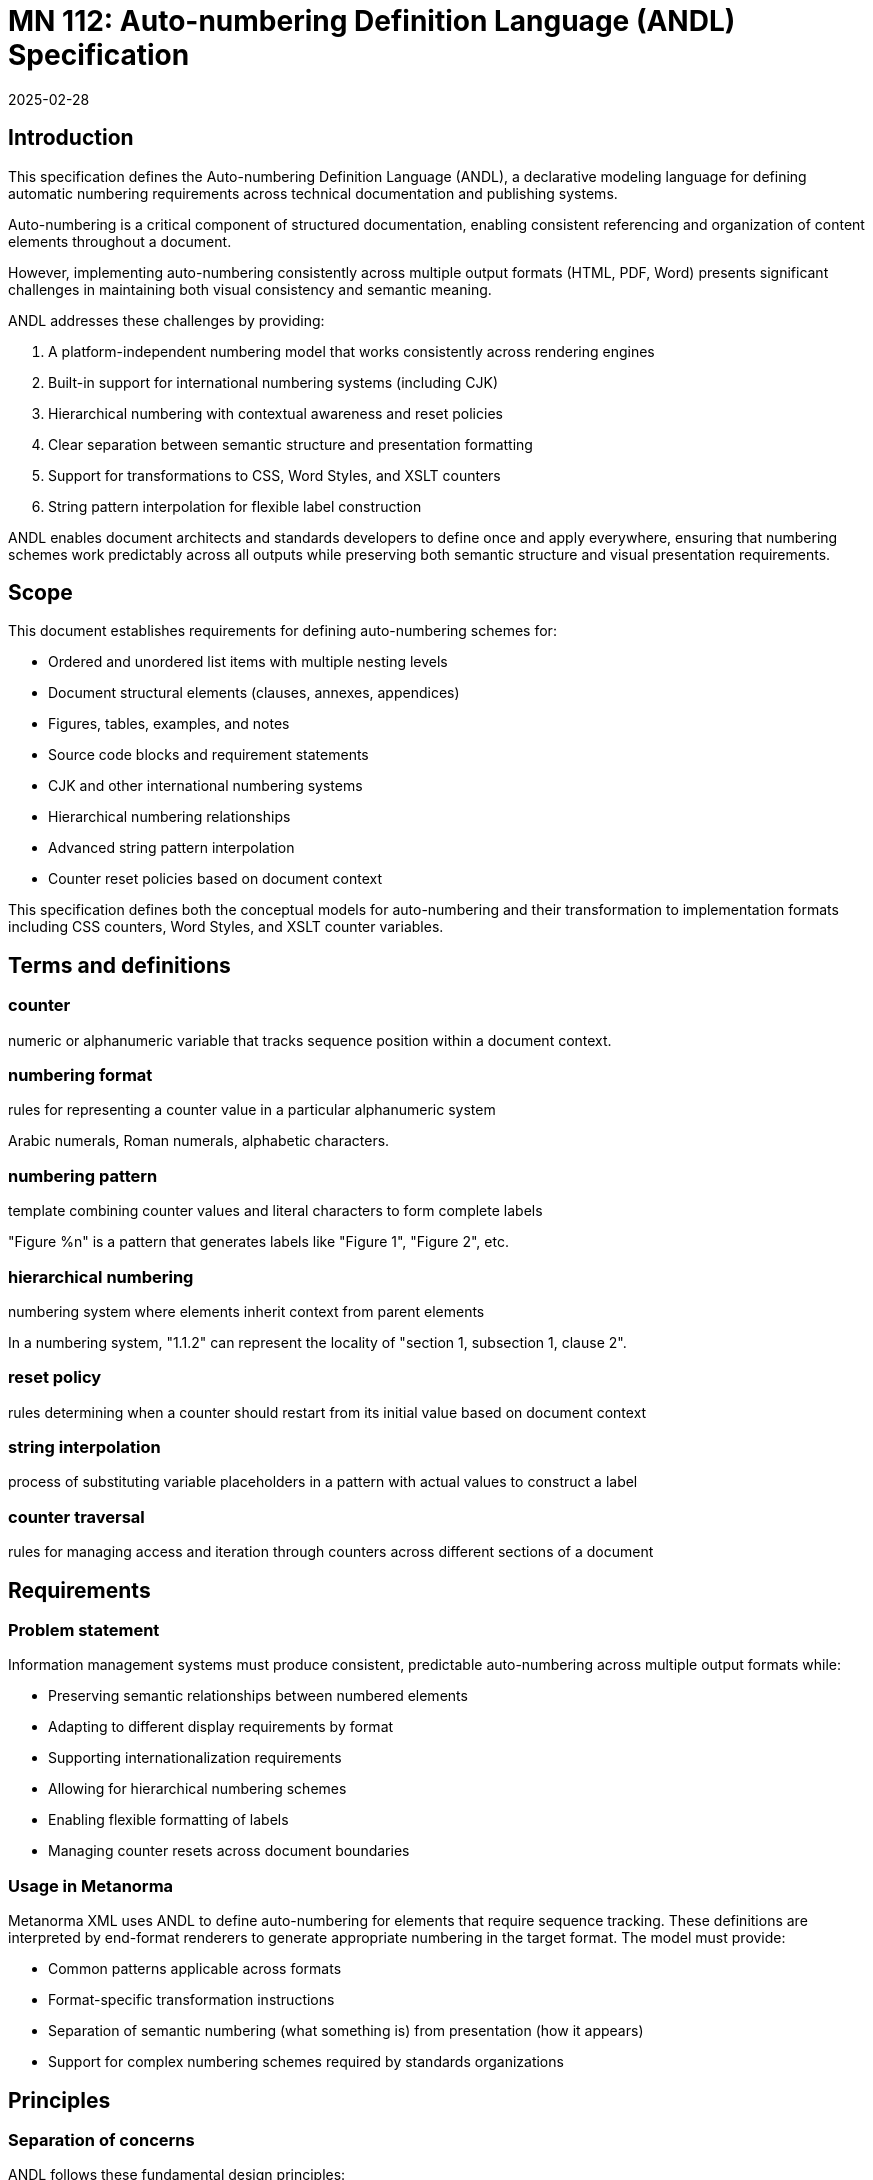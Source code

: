 = MN 112: Auto-numbering Definition Language (ANDL) Specification
:docnumber: 112
:edition: 1
:revdate: 2025-02-28
:copyright-year: 2025
:language: en
:title-main-en: Auto-numbering Definition Language (ANDL) Specification
:doctype: standard
:status: draft
:mn-document-class: ribose
:mn-output-extensions: xml,html,pdf,rxl
:local-cache-only:

[[introduction]]
== Introduction

This specification defines the Auto-numbering Definition Language (ANDL), a
declarative modeling language for defining automatic numbering requirements
across technical documentation and publishing systems.

Auto-numbering is a critical component of structured documentation, enabling
consistent referencing and organization of content elements throughout a
document.

However, implementing auto-numbering consistently across multiple output formats
(HTML, PDF, Word) presents significant challenges in maintaining both visual
consistency and semantic meaning.

ANDL addresses these challenges by providing:

. A platform-independent numbering model that works consistently across rendering
engines
. Built-in support for international numbering systems (including CJK)
. Hierarchical numbering with contextual awareness and reset policies
. Clear separation between semantic structure and presentation formatting
. Support for transformations to CSS, Word Styles, and XSLT counters
. String pattern interpolation for flexible label construction

ANDL enables document architects and standards developers to define once and apply
everywhere, ensuring that numbering schemes work predictably across all outputs
while preserving both semantic structure and visual presentation requirements.

[[scope]]
== Scope

This document establishes requirements for defining auto-numbering schemes for:

* Ordered and unordered list items with multiple nesting levels
* Document structural elements (clauses, annexes, appendices)
* Figures, tables, examples, and notes
* Source code blocks and requirement statements
* CJK and other international numbering systems
* Hierarchical numbering relationships
* Advanced string pattern interpolation
* Counter reset policies based on document context

This specification defines both the conceptual models for auto-numbering and their
transformation to implementation formats including CSS counters, Word Styles,
and XSLT counter variables.

[[terms-and-definitions]]
== Terms and definitions

=== counter

numeric or alphanumeric variable that tracks sequence position within a document context.

=== numbering format

rules for representing a counter value in a particular alphanumeric system

[example]
====
Arabic numerals, Roman numerals, alphabetic characters.
====

=== numbering pattern

template combining counter values and literal characters to form complete labels

[example]
"Figure %n" is a pattern that generates labels like "Figure 1", "Figure 2", etc.

=== hierarchical numbering

numbering system where elements inherit context from parent elements

[example]
In a numbering system, "1.1.2" can represent the locality of "section 1,
subsection 1, clause 2".

=== reset policy

rules determining when a counter should restart from its initial value based on document context

=== string interpolation

process of substituting variable placeholders in a pattern with actual values to construct a label

=== counter traversal

rules for managing access and iteration through counters across different sections of a document


[[requirements]]
== Requirements

=== Problem statement

Information management systems must produce consistent, predictable
auto-numbering across multiple output formats while:

* Preserving semantic relationships between numbered elements
* Adapting to different display requirements by format
* Supporting internationalization requirements
* Allowing for hierarchical numbering schemes
* Enabling flexible formatting of labels
* Managing counter resets across document boundaries

=== Usage in Metanorma

Metanorma XML uses ANDL to define auto-numbering for elements that require sequence tracking.
These definitions are interpreted by end-format renderers to generate appropriate numbering in
the target format. The model must provide:

* Common patterns applicable across formats
* Format-specific transformation instructions
* Separation of semantic numbering (what something is) from presentation (how it appears)
* Support for complex numbering schemes required by standards organizations

[[principles]]
== Principles

=== Separation of concerns

ANDL follows these fundamental design principles:

. *Separation of semantics and presentation*: Numbers represent both position in a sequence and
  visual labeling. These concerns must be separable for proper processing.

. *Context awareness*: Numbering systems must understand their position within document hierarchies.

. *Independence from format*: The model must define numbering in a way that can be consistently
  applied across HTML, PDF, Word, and other formats.

. *Transformation clarity*: Format-specific renderings must be clearly derivable from the base model.

. *Internationalization support*: Non-Latin numbering systems must be fully supported.

=== Model architecture

The ANDL model architecture consists of:

* Core models defining counters, sequences, and formats
* Element-specific extensions for particular document components
* Transformation templates for output formats
* Hierarchical context management
* Reset policy framework
* Pattern interpolation system

[[core-models]]
== Core models

=== Counter model

The Counter model defines the fundamental mechanism for tracking sequence position within a document.

[source,lml]
----
class Counter {
  attribute id, String {
    definition "Unique identifier for the counter"
  }
  attribute initial_value, Integer {
    definition "Starting value for the counter"
    default: 1
  }
  attribute current_value, Integer {
    definition "Current value of the counter"
  }
  attribute step, Integer {
    definition "Value to increment counter by"
    default: 1
  }
  attribute format, NumberingFormat {
    definition "Format used to represent counter values"
  }
  attribute scope, CounterScope {
    definition "Scope of counter applicability"
  }
}

class CounterScope {
  attribute context_element, String {
    definition "Element defining the counter's scope"
  }
  attribute scope_type, String {
    values { "document", "section", "container" }
    definition "Type of scoping to apply"
  }
}

enum NumberingFormat {
  value "arabic" {
    definition "Standard decimal numbers (1, 2, 3...)"
  }
  value "roman_upper" {
    definition "Uppercase Roman numerals (I, II, III...)"
  }
  value "roman_lower" {
    definition "Lowercase Roman numerals (i, ii, iii...)"
  }
  value "alpha_upper" {
    definition "Uppercase letters (A, B, C...)"
  }
  value "alpha_lower" {
    definition "Lowercase letters (a, b, c...)"
  }
  value "chinese" {
    definition "Chinese numerals (一, 二, 三...)"
  }
  value "japanese" {
    definition "Japanese numerals (一, 二, 三...)"
  }
  value "korean" {
    definition "Korean numerals (일, 이, 삼...)"
  }
  value "custom" {
    definition "Custom numbering format defined by a pattern"
  }
}
----

=== String interpolation model

The String Interpolation model defines how counter values are combined with fixed text to create labels.

[source,lml]
----
class NumberingPattern {
  attribute pattern, String {
    definition "Template string with placeholders for counter values"
  }
  attribute counter_references, Array {
    definition "List of counters referenced in the pattern"
    cardinality 0..n
  }
  attribute conditional_fragments, Array {
    definition "Conditional fragments based on context"
    cardinality 0..n
  }
}

class PatternReference {
  attribute placeholder, String {
    definition "Identifier in the pattern to be replaced"
  }
  attribute counter, String {
    definition "Reference to a counter"
  }
  attribute format_override, NumberingFormat {
    definition "Optional override for the counter's format"
  }
  attribute prefix, String {
    definition "Text to appear before the counter value"
  }
  attribute suffix, String {
    definition "Text to appear after the counter value"
  }
}

class ConditionalFragment {
  attribute condition, String {
    definition "Expression determining when to apply this fragment"
  }
  attribute pattern, String {
    definition "Pattern to use when condition is true"
  }
}
----

=== Reset policy model

The Reset Policy model defines when counters should reset to their initial values.

[source,lml]
----
class ResetPolicy {
  attribute counter_id, String {
    definition "ID of counter this policy applies to"
  }
  attribute reset_trigger, ResetTrigger {
    definition "What triggers this counter reset"
  }
  attribute dependencies, Array {
    definition "Other counters that trigger a reset when they change"
    cardinality 0..n
  }
}

class ResetTrigger {
  attribute element_type, String {
    definition "Type of element that triggers a reset"
  }
  attribute attribute_change, String {
    definition "Attribute whose change triggers a reset"
  }
  attribute xpath_expression, String {
    definition "XPath expression triggering a reset when matched"
  }
}
----

=== Hierarchical structure model

The Hierarchical Structure model defines relationships between counters in nested structures.

[source,lml]
----
class HierarchicalCounter {
  attribute base_counter, String {
    definition "Reference to the base Counter object"
  }
  attribute parent_counter, String {
    definition "Reference to parent counter in hierarchy"
  }
  attribute level, Integer {
    definition "Level in the hierarchy (1 = top level)"
  }
  attribute include_parent_value, Boolean {
    definition "Whether to include parent value in display"
    default: true
  }
  attribute separator, String {
    definition "Character(s) separating hierarchy levels"
    default: "."
  }
}
----

=== Presentation and semantics model

The Presentation and Semantics model separates meaning from display.

[source,lml]
----
class NumberedElement {
  attribute element_type, String {
    definition "Type of document element being numbered"
  }
  attribute semantic_info, SemanticInfo {
    definition "Semantic information about the numbered element"
  }
  attribute presentation_info, PresentationInfo {
    definition "Information about how the element should be presented"
  }
}

class SemanticInfo {
  attribute counters, Array {
    definition "Counters used to track this element"
    cardinality 1..n
  }
  attribute structure_level, Integer {
    definition "Level in document structure hierarchy"
  }
  attribute context_path, String {
    definition "XPath-like path to locate element in document structure"
  }
}

class PresentationInfo {
  attribute label_pattern, NumberingPattern {
    definition "Pattern for generating the visible label"
  }
  attribute format_overrides, Hash {
    definition "Format-specific overrides"
  }
  attribute style_properties, Hash {
    definition "CSS and other style properties"
  }
}
----

=== Transformation model

The Transformation model defines how ANDL definitions transform to specific output formats.

[source,lml]
----
class FormatTransformation {
  attribute target_format, String {
    values { "css", "word", "xslt" }
    definition "Target format for this transformation"
  }
  attribute template, String {
    definition "Liquid template for the transformation"
  }
  attribute format_specific_properties, Hash {
    definition "Format-specific properties"
  }
}

class CssTransformation {
  attribute counter_declaration, String {
    definition "CSS counter declaration"
  }
  attribute counter_reset, String {
    definition "CSS counter-reset rule"
  }
  attribute counter_increment, String {
    definition "CSS counter-increment rule"
  }
  attribute content_property, String {
    definition "CSS content property for displaying counter"
  }
}

class WordTransformation {
  attribute style_name, String {
    definition "Word style name to apply"
  }
  attribute numbering_definition_id, String {
    definition "Word numbering definition ID"
  }
  attribute level_override, Integer {
    definition "Override for the style level"
  }
}

class XsltTransformation {
  attribute variable_name, String {
    definition "XSLT variable name"
  }
  attribute template_match, String {
    definition "XPath pattern to match elements"
  }
  attribute counter_initialization, String {
    definition "XSLT for initializing the counter"
  }
  attribute counter_increment, String {
    definition "XSLT for incrementing the counter"
  }
}
----

[[auto-numbered-items]]
== Auto-numbered items

=== List numbering

Lists are among the most commonly numbered elements in documents, with both ordered and unordered variants.

==== Ordered lists

Ordered lists use sequential counters with various numbering formats and nested hierarchies.

[source,lml]
----
class OrderedListNumbering {
  attribute counter, Counter {
    definition "Counter tracking list item position"
  }
  attribute hierarchical, Boolean {
    definition "Whether list supports hierarchical numbering"
    default: true
  }
  attribute pattern, NumberingPattern {
    definition "Pattern for list item labels"
  }
  attribute level_formats, Array {
    definition "Formats to use at different nesting levels"
    cardinality 0..n
  }
}

class OrderedListLevelFormat {
  attribute level, Integer {
    definition "Nesting level (1 = top level)"
  }
  attribute format, NumberingFormat {
    definition "Numbering format for this level"
  }
  attribute pattern, String {
    definition "Label pattern for this level"
  }
}
----

**Examples**

*Example 1: Basic ordered list*

Configuration:
[source,lml]
----
instance OrderedListNumbering {
  counter = instance Counter {
    id = "ordered_list_items"
    initial_value = 1
    format = "arabic"
  }
  pattern = instance NumberingPattern {
    pattern = "%n. "
  }
}
----

In Metanorma AsciiDoc:
```asciidoc
. First item
. Second item
. Third item
```

CSS Transformation:
```css
ol {
  counter-reset: ordered_list_items;
}
ol > li {
  counter-increment: ordered_list_items;
}
ol > li::before {
  content: counter(ordered_list_items) ". ";
}
```

Word Style Transformation:
```xml
<w:abstractNum w:abstractNumId="1">
  <w:lvl w:ilvl="0">
    <w:start w:val="1"/>
    <w:numFmt w:val="decimal"/>
    <w:lvlText w:val="%1. "/>
    <w:lvlJc w:val="left"/>
    <w:pPr>
      <w:ind w:left="720" w:hanging="360"/>
    </w:pPr>
  </w:lvl>
</w:abstractNum>
```

XSLT Transformation:
```xslt
<xsl:template match="ol">
  <xsl:variable name="list-counter" select="1"/>
  <ol>
    <xsl:apply-templates/>
  </ol>
</xsl:template>

<xsl:template match="ol/li">
  <li>
    <xsl:number format="1. "/>
    <xsl:apply-templates/>
  </li>
</xsl:template>
```

*Example 2: Nested ordered list with different formats*

Configuration:
[source,lml]
----
instance OrderedListNumbering {
  counter = instance Counter {
    id = "ordered_list_items"
    initial_value = 1
    format = "arabic"
  }
  hierarchical = true
  level_formats = [
    instance OrderedListLevelFormat {
      level = 1
      format = "arabic"
      pattern = "%n. "
    },
    instance OrderedListLevelFormat {
      level = 2
      format = "alpha_lower"
      pattern = "%n) "
    },
    instance OrderedListLevelFormat {
      level = 3
      format = "roman_lower"
      pattern = "(%n) "
    }
  ]
}
----

In Metanorma AsciiDoc:
```asciidoc
. First level item
.. Second level item a
.. Second level item b
... Third level item i
... Third level item ii
. First level item again
```

CSS Transformation:
```css
ol {
  counter-reset: level1;
}
ol > li {
  counter-increment: level1;
}
ol > li::before {
  content: counter(level1) ". ";
}
ol > li > ol {
  counter-reset: level2;
}
ol > li > ol > li {
  counter-increment: level2;
}
ol > li > ol > li::before {
  content: counter(level2, lower-alpha) ") ";
}
ol > li > ol > li > ol {
  counter-reset: level3;
}
ol > li > ol > li > ol > li {
  counter-increment: level3;
}
ol > li > ol > li > ol > li::before {
  content: "(" counter(level3, lower-roman) ") ";
}
```

==== Unordered lists

Unordered lists use non-sequential markers for visual distinction.

[source,lml]
----
class UnorderedListMarkers {
  attribute level_markers, Array {
    definition "Markers to use at different nesting levels"
    cardinality 1..n
  }
}

class UnorderedListLevelMarker {
  attribute level, Integer {
    definition "Nesting level (1 = top level)"
  }
  attribute marker, String {
    definition "Symbol to use for this level"
  }
}
----

**Examples**

*Example: Unordered list with custom markers*

Configuration:
[source,lml]
----
instance UnorderedListMarkers {
  level_markers = [
    instance UnorderedListLevelMarker {
      level = 1
      marker = "•"
    },
    instance UnorderedListLevelMarker {
      level = 2
      marker = "◦"
    },
    instance UnorderedListLevelMarker {
      level = 3
      marker = "▪"
    }
  ]
}
----

In Metanorma AsciiDoc:
```asciidoc
* First bullet
** Second level bullet
*** Third level bullet
* Another first level bullet
```

CSS Transformation:
```css
ul { list-style-type: none; }
ul > li::before { content: "• "; }
ul > li > ul > li::before { content: "◦ "; }
ul > li > ul > li > ul > li::before { content: "▪ "; }
```

=== Clause numbering

Clauses form the primary structural elements of technical documents and use hierarchical numbering.

[source,lml]
----
class ClauseNumbering {
  attribute hierarchical_counter, HierarchicalCounter {
    definition "Hierarchical counter for tracking clause position"
  }
  attribute pattern, NumberingPattern {
    definition "Pattern for clause labels"
  }
  attribute max_depth, Integer {
    definition "Maximum depth to display in numbering"
    default: 6
  }
  attribute labeled_title, Boolean {
    definition "Whether to include label in title"
    default: true
  }
  attribute unlabeled_depth, Integer {
    definition "Depth at which to stop displaying labels"
  }
}
----

**Examples**

*Example: Clause numbering with hierarchical structure*

Configuration:
[source,lml]
----
instance ClauseNumbering {
  hierarchical_counter = instance HierarchicalCounter {
    base_counter = "clause_counter"
    parent_counter = "parent_clause_counter"
    level = 1
    include_parent_value = true
    separator = "."
  }
  pattern = instance NumberingPattern {
    pattern = "%n"
  }
  max_depth = 3
  labeled_title = true
}
----

In Metanorma AsciiDoc:
```asciidoc
== First clause
=== First subclause
==== First sub-subclause
=== Second subclause
== Second clause
```

CSS Transformation:
```css
:root {
  counter-reset: clause_counter;
}
h2 {
  counter-increment: clause_counter;
  counter-reset: subclause_counter;
}
h2::before {
  content: counter(clause_counter) " ";
}
h3 {
  counter-increment: subclause_counter;
  counter-reset: subsubclause_counter;
}
h3::before {
  content: counter(clause_counter) "." counter(subclause_counter) " ";
}
h4 {
  counter-increment: subsubclause_counter;
}
h4::before {
  content: counter(clause_counter) "." counter(subclause_counter) "."
           counter(subsubclause_counter) " ";
}
```

Word Style Transformation:
```xml
<w:abstractNum w:abstractNumId="2">
  <w:lvl w:ilvl="0">
    <w:start w:val="1"/>
    <w:numFmt w:val="decimal"/>
    <w:lvlText w:val="%1"/>
    <w:lvlJc w:val="left"/>
    <w:pStyle w:val="Heading1"/>
  </w:lvl>
  <w:lvl w:ilvl="1">
    <w:start w:val="1"/>
    <w:numFmt w:val="decimal"/>
    <w:lvlText w:val="%1.%2"/>
    <w:lvlJc w:val="left"/>
    <w:pStyle w:val="Heading2"/>
  </w:lvl>
  <w:lvl w:ilvl="2">
    <w:start w:val="1"/>
    <w:numFmt w:val="decimal"/>
    <w:lvlText w:val="%1.%2.%3"/>
    <w:lvlJc w:val="left"/>
    <w:pStyle w:val="Heading3"/>
  </w:lvl>
</w:abstractNum>
```

=== Annex and appendix numbering

Annexes and appendices typically use different numbering schemes than the main document.

[source,lml]
----
class AnnexNumbering {
  attribute counter, Counter {
    definition "Counter for tracking annex position"
  }
  attribute pattern, NumberingPattern {
    definition "Pattern for annex labels"
  }
  attribute prefix, String {
    definition "Text to prefix annex number with"
    default: "Annex "
  }
  attribute normative, Boolean {
    definition "Whether annex is normative"
  }
  attribute annex_of_annex, Boolean {
    definition "Whether this is an appendix (annex of annex)"
    default: false
  }
}
----

**Examples**

*Example: Annex numbering*

Configuration:
[source,lml]
----
instance AnnexNumbering {
  counter = instance Counter {
    id = "annex_counter"
    initial_value = 1
    format = "alpha_upper"
  }
  pattern = instance NumberingPattern {
    pattern = "Annex %n"
  }
  normative = true
}
----

In Metanorma AsciiDoc:
```asciidoc
[appendix]
== First annex

[appendix]
== Second annex
```

CSS Transformation:
```css
:root {
  counter-reset: annex_counter;
}
.annex h2 {
  counter-increment: annex_counter;
}
.annex h2::before {
  content: "Annex " counter(annex_counter, upper-alpha) "\A";
  display: block;
}
```

*Example: Appendix (annex of annex) numbering*

Configuration:
[source,lml]
----
instance AnnexNumbering {
  counter = instance Counter {
    id = "appendix_counter"
    initial_value = 1
    format = "arabic"
  }
  pattern = instance NumberingPattern {
    pattern = "Appendix %n"
  }
  annex_of_annex = true
}
----

=== Figure numbering

Figures typically use a combination of sequential and hierarchical numbering.

[source,lml]
----
class FigureNumbering {
  attribute counter, Counter {
    definition "Counter for tracking figure position"
  }
  attribute hierarchical, Boolean {
    definition "Whether to use hierarchical numbering"
    default: false
  }
  attribute context_scope, String {
    definition "Document scope that resets figure numbering"
    values { "document", "clause", "section" }
    default: "document"
  }
  attribute pattern, NumberingPattern {
    definition "Pattern for figure labels"
  }
  attribute caption_location, String {
    definition "Where to place the caption"
    values { "before", "after" }
    default: "after"
  }
}
----

**Examples**

*Example: Document-wide sequential figure numbering*

Configuration:
[source,lml]
----
instance FigureNumbering {
  counter = instance Counter {
    id = "figure_counter"
    initial_value = 1
    format = "arabic"
  }
  hierarchical = false
  context_scope = "document"
  pattern = instance NumberingPattern {
    pattern = "Figure %n —"
  }
  caption_location = "after"
}
----

In Metanorma AsciiDoc:
```asciidoc
.Caption for figure 1
image::figure1.png[]

.Caption for figure 2
image::figure2.png[]
```

CSS Transformation:
```css
:root {
  counter-reset: figure_counter;
}
figure {
  counter-increment: figure_counter;
}
figure figcaption::before {
  content: "Figure " counter(figure_counter) " — ";
  font-weight: bold;
}
```

*Example: Hierarchical figure numbering by clause*

Configuration:
[source,lml]
----
instance FigureNumbering {
  counter = instance Counter {
    id = "figure_counter"
    initial_value = 1
    format = "arabic"
  }
  hierarchical = true
  context_scope = "clause"
  pattern = instance NumberingPattern {
    pattern = "Figure %parent.%n —"
  }
  caption_location = "after"
}
----

CSS Transformation:
```css
h2 {
  counter-increment: clause_counter;
  counter-reset: figure_counter;
}
figure {
  counter-increment: figure_counter;
}
figure figcaption::before {
  content: "Figure " counter(clause_counter) "." counter(figure_counter) " — ";
  font-weight: bold;
}
```

=== Table numbering

Tables use numbering schemes similar to figures but often with different presentation.

[source,lml]
----
class TableNumbering {
  attribute counter, Counter {
    definition "Counter for tracking table position"
  }
  attribute hierarchical, Boolean {
    definition "Whether to use hierarchical numbering"
    default: false
  }
  attribute context_scope, String {
    definition "Document scope that resets table numbering"
    values { "document", "clause", "section" }
    default: "document"
  }
  attribute pattern, NumberingPattern {
    definition "Pattern for table labels"
  }
  attribute caption_location, String {
    definition "Where to place the caption"
    values { "before", "after" }
    default: "before"
  }
}
----

**Examples**

*Example: Document-wide sequential table numbering*

Configuration:
[source,lml]
----
instance TableNumbering {
  counter = instance Counter {
    id = "table_counter"
    initial_value = 1
    format = "arabic"
  }
  hierarchical = false
  context_scope = "document"
  pattern = instance NumberingPattern {
    pattern = "Table %n —"
  }
  caption_location = "before"
}
----

In Metanorma AsciiDoc:
```asciidoc
.Caption for table 1
|===
| Column 1 | Column 2
| Data 1 | Data 2
|===

.Caption for table 2
|===
| Column 1 | Column 2
| Data 1 | Data 2
|===
```

CSS Transformation:
```css
:root {
  counter-reset: table_counter;
}
table {
  counter-increment: table_counter;
}
table caption::before {
  content: "Table " counter(table_counter) " — ";
  font-weight: bold;
}
```

=== Note numbering

Notes may appear throughout a document and are typically numbered within their context.

[source,lml]
----
class NoteNumbering {
  attribute counter, Counter {
    definition "Counter for tracking note position"
  }
  attribute reset_scope, String {
    definition "Context that resets note numbering"
    values { "document", "clause", "container", "section" }
    default: "clause"
  }
  attribute pattern, NumberingPattern {
    definition "Pattern for note labels"
  }
  attribute note_type, String {
    definition "Type of note"
    values { "note", "warning", "tip", "important", "caution" }
    default: "note"
  }
}
----

**Examples**

*Example: Notes numbered per clause*

Configuration:
[source,lml]
----
instance NoteNumbering {
  counter = instance Counter {
    id = "note_counter"
    initial_value = 1
    format = "arabic"
  }
  reset_scope = "clause"
  pattern = instance NumberingPattern {
    pattern = "NOTE %n:"
  }
  note_type = "note"
}
----

In Metanorma AsciiDoc:
```asciidoc
== Clause 1

NOTE: This is the first note in clause 1.

NOTE: This is the second note in clause 1.

== Clause 2

NOTE: This is the first note in clause 2.
```

CSS Transformation:
```css
h2 {
  counter-reset: note_counter;
}
.note {
  counter-increment: note_counter;
}
.note::before {
  content: "NOTE " counter(note_counter) ": ";
  font-weight: bold;
}
```

=== Example numbering

Examples often follow similar numbering patterns to notes.

[source,lml]
----
class ExampleNumbering {
  attribute counter, Counter {
    definition "Counter for tracking example position"
  }
  attribute reset_scope, String {
    definition "Context that resets example numbering"
    values { "document", "clause", "container", "section" }
    default: "clause"
  }
  attribute pattern, NumberingPattern {
    definition "Pattern for example labels"
  }
}
----

**Examples**

*Example: Examples numbered per document*

Configuration:
[source,lml]
----
instance ExampleNumbering {
  counter = instance Counter {
    id = "example_counter"
    initial_value = 1
    format = "arabic"
  }
  reset_scope = "document"
  pattern = instance NumberingPattern {
    pattern = "EXAMPLE %n:"
  }
}
----

In Metanorma AsciiDoc:
```asciidoc
[example]
This is the first example in the document.

[example]
This is the second example in the document.
```

CSS Transformation:
```css
:root {
  counter-reset: example_counter;
}
.example {
  counter-increment: example_counter;
}
.example::before {
  content: "EXAMPLE " counter(example_counter) ": ";
  font-weight: bold;
}
```

=== Source code numbering

Source code blocks may be numbered for reference.

[source,lml]
----
class SourceCodeNumbering {
  attribute counter, Counter {
    definition "Counter for tracking source code block position"
  }
  attribute reset_scope, String {
    definition "Context that resets source code numbering"
    values { "document", "clause", "container", "section" }
    default: "document"
  }
  attribute pattern, NumberingPattern {
    definition "Pattern for source code labels"
  }
  attribute caption_location, String {
    definition "Where to place the caption"
    values { "before", "after" }
    default: "before"
  }
  attribute line_numbers, Boolean {
    definition "Whether to include line numbers"
    default: false
  }
}
----

**Examples**

*Example: Source code blocks with captions*

Configuration:
[source,lml]
----
instance SourceCodeNumbering {
  counter = instance Counter {
    id = "sourcecode_counter"
    initial_value = 1
    format = "arabic"
  }
  reset_scope = "document"
  pattern = instance NumberingPattern {
    pattern = "Listing %n —"
  }
  caption_location = "before"
  line_numbers = true
}
----

In Metanorma AsciiDoc:
```asciidoc
.Example function
[source,javascript]
----
function example() {
  return "This is an example";
}
----
```

CSS Transformation:
```css
:root {
  counter-reset: sourcecode_counter;
}
pre.source {
  counter-increment: sourcecode_counter;
}
pre.source::before {
  content: "Listing " counter(sourcecode_counter) " — " attr(data-caption);
  display: block;
  font-weight: bold;
  margin-bottom: 0.5em;
}
```

=== Requirement numbering

Requirements often need special numbering for traceability.

[source,lml]
----
class RequirementNumbering {
  attribute counter, Counter {
    definition "Counter for tracking requirement position"
  }
  attribute prefix, String {
    definition "Prefix for requirement ID"
    default: "REQ-"
  }
  attribute hierarchical, Boolean {
    definition "Whether to use hierarchical IDs"
    default: true
  }
  attribute pattern, NumberingPattern {
    definition "Pattern for requirement labels"
  }
  attribute reset_scope, String {
    definition "Context that resets requirement numbering"
    values { "document", "clause", "section" }
    default: "document"
  }
}
----

**Examples**

*Example: Hierarchical requirement numbering*

Configuration:
[source,lml]
----
instance RequirementNumbering {
  counter = instance Counter {
    id = "requirement_counter"
    initial_value = 1
    format = "arabic"
  }
  prefix = "REQ-"
  hierarchical = true
  pattern = instance NumberingPattern {
    pattern = "%prefix%section.%n"
  }
  reset_scope = "section"
}
----

In Metanorma AsciiDoc:
```asciidoc
== Section 1

[requirement]
This system shall provide user authentication.

[requirement]
This system shall encrypt all data in transit.

== Section 2

[requirement]
This system shall log all access attempts.
```

CSS Transformation:
```css
h2 {
  counter-increment: section_counter;
  counter-reset: requirement_counter;
}
.requirement {
  counter-increment: requirement_counter;
}
.requirement::before {
  content: "REQ-" counter(section_counter) "." counter(requirement_counter) ": ";
  font-weight: bold;
}
```

=== CJK numbering support

The CJK numbering model provides support for Chinese, Japanese, and Korean numbering systems.

[source,lml]
----
class CJKNumbering {
  attribute language, String {
    values { "zh", "ja", "ko" }
    definition "Language code determining the numbering system"
  }
  attribute format_type, String {
    values { "financial", "formal", "informal", "simplified" }
    definition "Style of CJK numerals to use"
    default: "formal"
  }
  attribute counter_reference, String {
    definition "Reference to the base counter to convert"
  }
}
----

**Examples**

*Example: Chinese formal numbering*

Configuration:
[source,lml]
----
instance CJKNumbering {
  language = "zh"
  format_type = "formal"
  counter_reference = "section_counter"
}
----

CSS Transformation:
```css
h2::before {
  content: "第" counter(section_counter, cjk-ideographic) "章 ";
}
```

*Example: Japanese financial numbering*

Configuration:
[source,lml]
----
instance CJKNumbering {
  language = "ja"
  format_type = "financial"
  counter_reference = "amount_counter"
}
----

[[annex-iso]]
[appendix]
== ISO DIR 2 auto-number items

The following table provides a comprehensive reference for auto-numbering elements according to ISO Directives Part 2:

.ISO Directives Part 2 auto-numbering elements
[cols="1,2,2,2"]
|===
|Element type |Numbering scheme |Example |ANDL implementation

|Clauses
|Arabic numerals, sequential throughout document
|1, 2, 3
|`ClauseNumbering` with document scope

|Subclauses
|Hierarchical Arabic numerals
|1.1, 1.2, 2.1.1
|`ClauseNumbering` with hierarchical structure

|Annexes
|Capital letters, sequential
|Annex A, Annex B
|`AnnexNumbering` with alpha_upper format

|Appendices (in annexes)
|Arabic numerals, sequential within annex
|Appendix 1, Appendix 2
|`AnnexNumbering` with annex_of_annex=true

|Ordered lists (first level)
|Lowercase letters followed by closing parenthesis
|a), b), c)
|`OrderedListNumbering` with alpha_lower format

|Ordered lists (second level)
|Lowercase Roman numerals in parentheses
|(i), (ii), (iii)
|`OrderedListNumbering` with roman_lower format

|Ordered lists (third level)
|Arabic numerals followed by period
|1., 2., 3.
|`OrderedListNumbering` with arabic format

|Figures
|Arabic numerals, sequential throughout document
|Figure 1, Figure 2
|`FigureNumbering` with document scope

|Tables
|Arabic numerals, sequential throughout document
|Table 1, Table 2
|`TableNumbering` with document scope

|Notes
|Arabic numerals, reset within each clause
|NOTE 1, NOTE 2
|`NoteNumbering` with clause reset_scope

|Examples
|Arabic numerals, reset within each clause
|EXAMPLE 1, EXAMPLE 2
|`ExampleNumbering` with clause reset_scope

|Formulae/equations
|Arabic numerals in parentheses, sequential throughout or by clause
|(1), (2), (3)
|`FormulaNumbering` with document scope
|===
